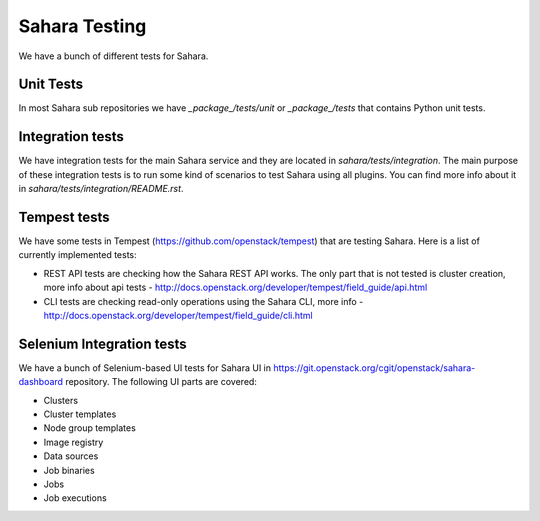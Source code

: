 Sahara Testing
==============

We have a bunch of different tests for Sahara.

Unit Tests
++++++++++

In most Sahara sub repositories we have `_package_/tests/unit` or
`_package_/tests` that contains Python unit tests.

Integration tests
+++++++++++++++++

We have integration tests for the main Sahara service and they are located in
`sahara/tests/integration`. The main purpose of these integration tests is to
run some kind of scenarios to test Sahara using all plugins. You can find more
info about it in `sahara/tests/integration/README.rst`.

Tempest tests
+++++++++++++

We have some tests in Tempest (https://github.com/openstack/tempest) that are
testing Sahara. Here is a list of currently implemented tests:

* REST API tests are checking how the Sahara REST API works.
  The only part that is not tested is cluster creation, more info about api
  tests - http://docs.openstack.org/developer/tempest/field_guide/api.html

* CLI tests are checking read-only operations using the Sahara CLI, more info -
  http://docs.openstack.org/developer/tempest/field_guide/cli.html

Selenium Integration tests
++++++++++++++++++++++++++

We have a bunch of Selenium-based UI tests for Sahara UI in
https://git.openstack.org/cgit/openstack/sahara-dashboard repository.
The following UI parts are covered:

* Clusters
* Cluster templates
* Node group templates
* Image registry
* Data sources
* Job binaries
* Jobs
* Job executions
